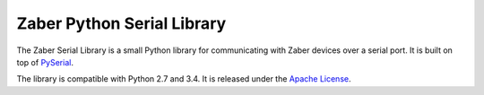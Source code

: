 Zaber Python Serial Library
===========================

The Zaber Serial Library is a small Python library for communicating
with Zaber devices over a serial port. It is built on top of
`PySerial`_.

The library is compatible with Python 2.7 and 3.4. It is released under
the `Apache License`_.

.. _`PySerial`: http://pyserial.sourceforge.net/index.html
.. _`Apache License`: http://apache.org/licenses/LICENSE-2.0




